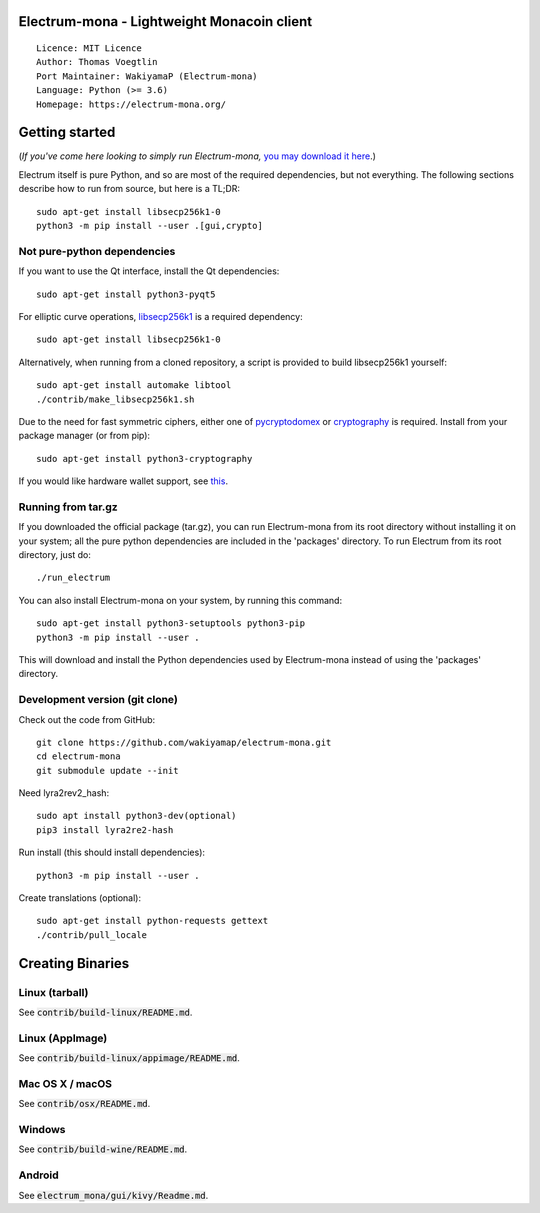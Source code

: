 Electrum-mona - Lightweight Monacoin client
=====================================

::

  Licence: MIT Licence
  Author: Thomas Voegtlin
  Port Maintainer: WakiyamaP (Electrum-mona)
  Language: Python (>= 3.6)
  Homepage: https://electrum-mona.org/


.. image:: https://travis-ci.org/wakiyamap/electrum-mona.svg?branch=master
    :target: https://travis-ci.org/wakiyamap/electrum-mona
    :alt: Build Status
.. image:: https://coveralls.io/repos/github/wakiyamap/electrum-mona/badge.svg?branch=master
    :target: https://coveralls.io/github/wakiyamap/electrum-mona?branch=master
    :alt: Test coverage statistics





Getting started
===============

(*If you've come here looking to simply run Electrum-mona,* `you may download it here`_.)

.. _you may download it here: https://electrum-mona.org/

Electrum itself is pure Python, and so are most of the required dependencies,
but not everything. The following sections describe how to run from source, but here
is a TL;DR::

    sudo apt-get install libsecp256k1-0
    python3 -m pip install --user .[gui,crypto]


Not pure-python dependencies
----------------------------

If you want to use the Qt interface, install the Qt dependencies::

    sudo apt-get install python3-pyqt5

For elliptic curve operations, `libsecp256k1`_ is a required dependency::

    sudo apt-get install libsecp256k1-0

Alternatively, when running from a cloned repository, a script is provided to build
libsecp256k1 yourself::

    sudo apt-get install automake libtool
    ./contrib/make_libsecp256k1.sh

Due to the need for fast symmetric ciphers, either one of `pycryptodomex`_
or `cryptography`_ is required. Install from your package manager
(or from pip)::

    sudo apt-get install python3-cryptography


If you would like hardware wallet support, see `this`_.

.. _libsecp256k1: https://github.com/bitcoin-core/secp256k1
.. _pycryptodomex: https://github.com/Legrandin/pycryptodome
.. _cryptography: https://github.com/pyca/cryptography
.. _this: https://github.com/spesmilo/electrum-docs/blob/master/hardware-linux.rst

Running from tar.gz
-------------------

If you downloaded the official package (tar.gz), you can run
Electrum-mona from its root directory without installing it on your
system; all the pure python dependencies are included in the 'packages'
directory. To run Electrum from its root directory, just do::

    ./run_electrum

You can also install Electrum-mona on your system, by running this command::

    sudo apt-get install python3-setuptools python3-pip
    python3 -m pip install --user .

This will download and install the Python dependencies used by
Electrum-mona instead of using the 'packages' directory.


Development version (git clone)
-------------------------------

Check out the code from GitHub::

    git clone https://github.com/wakiyamap/electrum-mona.git
    cd electrum-mona
    git submodule update --init

Need lyra2rev2_hash::

    sudo apt install python3-dev(optional)
    pip3 install lyra2re2-hash

Run install (this should install dependencies)::

    python3 -m pip install --user .


Create translations (optional)::

    sudo apt-get install python-requests gettext
    ./contrib/pull_locale




Creating Binaries
=================

Linux (tarball)
---------------

See :code:`contrib/build-linux/README.md`.


Linux (AppImage)
----------------

See :code:`contrib/build-linux/appimage/README.md`.


Mac OS X / macOS
----------------

See :code:`contrib/osx/README.md`.


Windows
-------

See :code:`contrib/build-wine/README.md`.


Android
-------

See :code:`electrum_mona/gui/kivy/Readme.md`.
